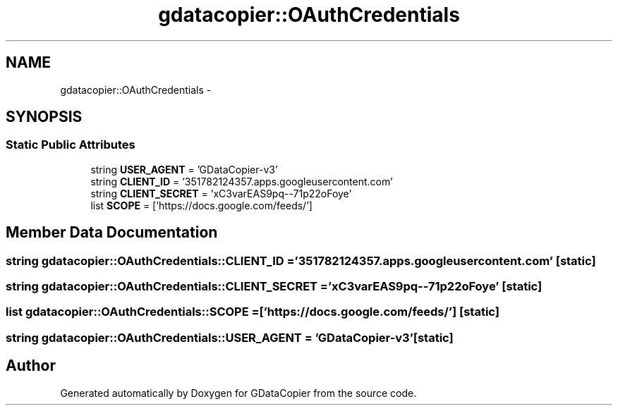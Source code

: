 .TH "gdatacopier::OAuthCredentials" 3 "Sun Apr 8 2012" "Version 3" "GDataCopier" \" -*- nroff -*-
.ad l
.nh
.SH NAME
gdatacopier::OAuthCredentials \- 
.SH SYNOPSIS
.br
.PP
.SS "Static Public Attributes"

.in +1c
.ti -1c
.RI "string \fBUSER_AGENT\fP = 'GDataCopier-v3'"
.br
.ti -1c
.RI "string \fBCLIENT_ID\fP = '351782124357\&.apps\&.googleusercontent\&.com'"
.br
.ti -1c
.RI "string \fBCLIENT_SECRET\fP = 'xC3varEAS9pq--71p22oFoye'"
.br
.ti -1c
.RI "list \fBSCOPE\fP = ['https://docs\&.google\&.com/feeds/']"
.br
.in -1c
.SH "Member Data Documentation"
.PP 
.SS "string \fBgdatacopier::OAuthCredentials::CLIENT_ID\fP = '351782124357\&.apps\&.googleusercontent\&.com'\fC [static]\fP"
.SS "string \fBgdatacopier::OAuthCredentials::CLIENT_SECRET\fP = 'xC3varEAS9pq--71p22oFoye'\fC [static]\fP"
.SS "list \fBgdatacopier::OAuthCredentials::SCOPE\fP = ['https://docs\&.google\&.com/feeds/']\fC [static]\fP"
.SS "string \fBgdatacopier::OAuthCredentials::USER_AGENT\fP = 'GDataCopier-v3'\fC [static]\fP"

.SH "Author"
.PP 
Generated automatically by Doxygen for GDataCopier from the source code\&.
